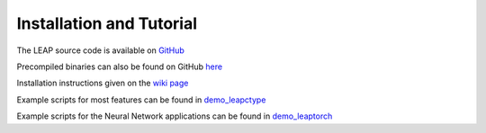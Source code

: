 Installation and Tutorial
=========================

The LEAP source code is available on `GitHub <https://github.com/LLNL/LEAP>`_

Precompiled binaries can also be found on GitHub `here <https://github.com/LLNL/LEAP/releases>`_

Installation instructions given on the `wiki page <https://github.com/LLNL/LEAP/wiki>`_

Example scripts for most features can be found in `demo_leapctype <https://github.com/LLNL/LEAP/tree/main/demo_leapctype>`_

Example scripts for the Neural Network applications can be found in `demo_leaptorch <https://github.com/LLNL/LEAP/tree/main/demo_leaptorch>`_

